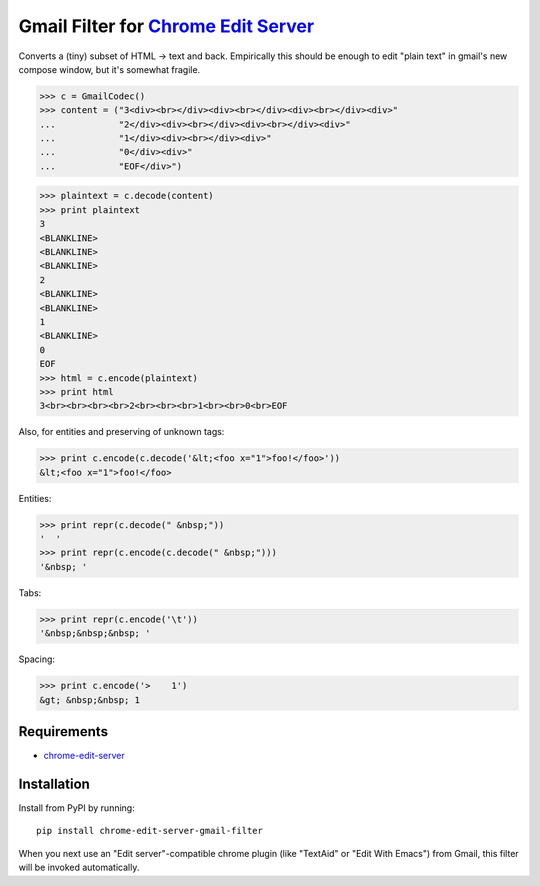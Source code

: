 Gmail Filter for `Chrome Edit Server <https://github.com/coddingtonbear/chrome-edit-server>`_
=============================================================================================

Converts a (tiny) subset of HTML -> text and back.
Empirically this should be enough to edit "plain text"
in gmail's new compose window, but it's somewhat fragile.

>>> c = GmailCodec()
>>> content = ("3<div><br></div><div><br></div><div><br></div><div>"
...            "2</div><div><br></div><div><br></div><div>"
...            "1</div><div><br></div><div>"
...            "0</div><div>"
...            "EOF</div>")

>>> plaintext = c.decode(content)
>>> print plaintext
3
<BLANKLINE>
<BLANKLINE>
<BLANKLINE>
2
<BLANKLINE>
<BLANKLINE>
1
<BLANKLINE>
0
EOF
>>> html = c.encode(plaintext)
>>> print html
3<br><br><br><br>2<br><br><br>1<br><br>0<br>EOF


Also, for entities and preserving of unknown tags:

>>> print c.encode(c.decode('&lt;<foo x="1">foo!</foo>'))
&lt;<foo x="1">foo!</foo>

Entities:

>>> print repr(c.decode(" &nbsp;"))
'  '
>>> print repr(c.encode(c.decode(" &nbsp;")))
'&nbsp; '

Tabs:

>>> print repr(c.encode('\t'))
'&nbsp;&nbsp;&nbsp; '

Spacing:

>>> print c.encode('>    1')
&gt; &nbsp;&nbsp; 1


Requirements
------------

* `chrome-edit-server <https://github.com/coddingtonbear/chrome-edit-server>`_

Installation
------------

Install from PyPI by running::

    pip install chrome-edit-server-gmail-filter

When you next use an "Edit server"-compatible chrome plugin (like "TextAid" or
"Edit With Emacs") from Gmail, this filter will be invoked automatically.

